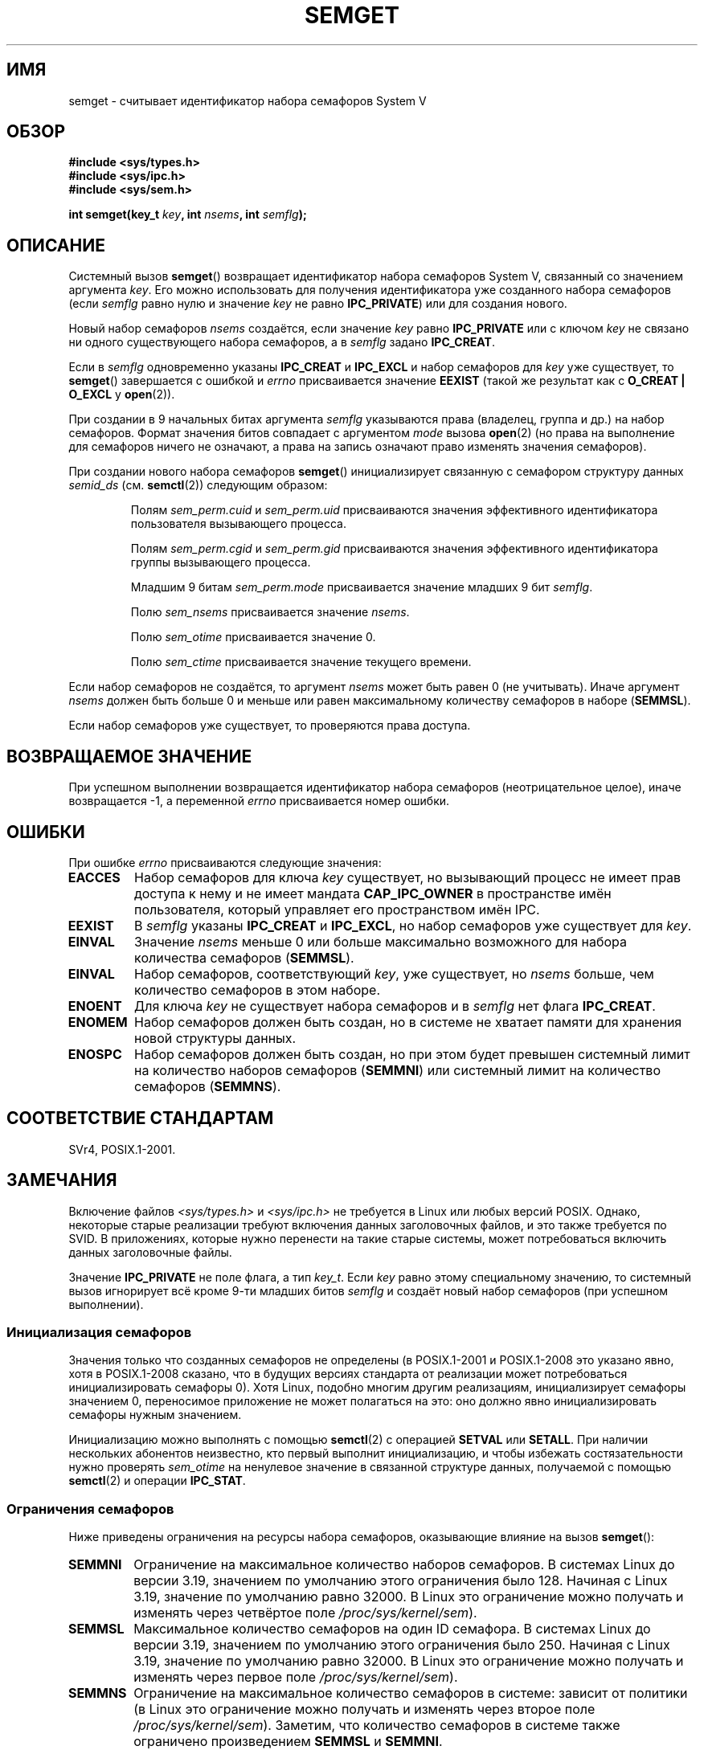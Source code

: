 .\" -*- mode: troff; coding: UTF-8 -*-
.\" Copyright 1993 Giorgio Ciucci (giorgio@crcc.it)
.\"
.\" %%%LICENSE_START(VERBATIM)
.\" Permission is granted to make and distribute verbatim copies of this
.\" manual provided the copyright notice and this permission notice are
.\" preserved on all copies.
.\"
.\" Permission is granted to copy and distribute modified versions of this
.\" manual under the conditions for verbatim copying, provided that the
.\" entire resulting derived work is distributed under the terms of a
.\" permission notice identical to this one.
.\"
.\" Since the Linux kernel and libraries are constantly changing, this
.\" manual page may be incorrect or out-of-date.  The author(s) assume no
.\" responsibility for errors or omissions, or for damages resulting from
.\" the use of the information contained herein.  The author(s) may not
.\" have taken the same level of care in the production of this manual,
.\" which is licensed free of charge, as they might when working
.\" professionally.
.\"
.\" Formatted or processed versions of this manual, if unaccompanied by
.\" the source, must acknowledge the copyright and authors of this work.
.\" %%%LICENSE_END
.\"
.\" Modified Tue Oct 22 17:54:56 1996 by Eric S. Raymond <esr@thyrsus.com>
.\" Modified 1 Jan 2002, Martin Schulze <joey@infodrom.org>
.\" Modified 4 Jan 2002, Michael Kerrisk <mtk.manpages@gmail.com>
.\" Modified, 27 May 2004, Michael Kerrisk <mtk.manpages@gmail.com>
.\"     Added notes on capability requirements
.\" Modified, 11 Nov 2004, Michael Kerrisk <mtk.manpages@gmail.com>
.\"	Language and formatting clean-ups
.\"	Added notes on /proc files
.\"	Rewrote BUGS note about semget()'s failure to initialize
.\"		semaphore values
.\"
.\"*******************************************************************
.\"
.\" This file was generated with po4a. Translate the source file.
.\"
.\"*******************************************************************
.TH SEMGET 2 2019\-08\-02 Linux "Руководство программиста Linux"
.SH ИМЯ
semget \- считывает идентификатор набора семафоров System V
.SH ОБЗОР
.nf
\fB#include <sys/types.h>\fP
\fB#include <sys/ipc.h>\fP
\fB#include <sys/sem.h>\fP
.fi
.PP
\fBint semget(key_t \fP\fIkey\fP\fB,\fP \fBint \fP\fInsems\fP\fB,\fP \fBint \fP\fIsemflg\fP\fB);\fP
.SH ОПИСАНИЕ
Системный вызов \fBsemget\fP() возвращает идентификатор набора семафоров
System\ V, связанный со значением аргумента \fIkey\fP. Его можно использовать
для получения идентификатора уже созданного набора семафоров (если \fIsemflg\fP
равно нулю и значение \fIkey\fP не равно \fBIPC_PRIVATE\fP) или для создания
нового.
.PP
Новый набор семафоров \fInsems\fP создаётся, если значение \fIkey\fP равно
\fBIPC_PRIVATE\fP или с ключом \fIkey\fP не связано ни одного существующего набора
семафоров, а в \fIsemflg\fP задано \fBIPC_CREAT\fP.
.PP
Если в \fIsemflg\fP одновременно указаны \fBIPC_CREAT\fP и \fBIPC_EXCL\fP и набор
семафоров для \fIkey\fP уже существует, то \fBsemget\fP() завершается с ошибкой и
\fIerrno\fP присваивается значение \fBEEXIST\fP (такой же результат как с
\fBO_CREAT | O_EXCL\fP у \fBopen\fP(2)).
.PP
При создании в 9 начальных битах аргумента \fIsemflg\fP указываются права
(владелец, группа и др.) на набор семафоров. Формат значения битов совпадает
с аргументом \fImode\fP вызова \fBopen\fP(2) (но права на выполнение для семафоров
ничего не означают, а права на запись означают право изменять значения
семафоров).
.PP
При создании нового набора семафоров \fBsemget\fP() инициализирует связанную с
семафором структуру данных \fIsemid_ds\fP (см. \fBsemctl\fP(2)) следующим образом:
.IP
Полям \fIsem_perm.cuid\fP и \fIsem_perm.uid\fP присваиваются значения эффективного
идентификатора пользователя вызывающего процесса.
.IP
Полям \fIsem_perm.cgid\fP и \fIsem_perm.gid\fP присваиваются значения эффективного
идентификатора группы вызывающего процесса.
.IP
Младшим 9 битам \fIsem_perm.mode\fP присваивается значение младших 9 бит
\fIsemflg\fP.
.IP
Полю \fIsem_nsems\fP присваивается значение \fInsems\fP.
.IP
Полю \fIsem_otime\fP присваивается значение 0.
.IP
Полю \fIsem_ctime\fP присваивается значение текущего времени.
.PP
Если набор семафоров не создаётся, то аргумент \fInsems\fP может быть равен 0
(не учитывать). Иначе аргумент \fInsems\fP должен быть больше 0 и меньше или
равен максимальному количеству семафоров в наборе (\fBSEMMSL\fP).
.PP
.\" and a check is made to see if it is marked for destruction.
Если набор семафоров уже существует, то проверяются права доступа.
.SH "ВОЗВРАЩАЕМОЕ ЗНАЧЕНИЕ"
При успешном выполнении возвращается идентификатор набора семафоров
(неотрицательное целое), иначе возвращается \-1, а переменной \fIerrno\fP
присваивается номер ошибки.
.SH ОШИБКИ
При ошибке \fIerrno\fP присваиваются следующие значения:
.TP 
\fBEACCES\fP
Набор семафоров для ключа \fIkey\fP существует, но вызывающий процесс не имеет
прав доступа к нему и не имеет мандата \fBCAP_IPC_OWNER\fP в пространстве имён
пользователя, который управляет его пространством имён IPC.
.TP 
\fBEEXIST\fP
.\" .TP
.\" .B EIDRM
.\" The semaphore set is marked to be deleted.
В \fIsemflg\fP указаны \fBIPC_CREAT\fP и \fBIPC_EXCL\fP, но набор семафоров уже
существует для \fIkey\fP.
.TP 
\fBEINVAL\fP
Значение \fInsems\fP меньше 0 или больше максимально возможного для набора
количества семафоров (\fBSEMMSL\fP).
.TP 
\fBEINVAL\fP
Набор семафоров, соответствующий \fIkey\fP, уже существует, но \fInsems\fP больше,
чем количество семафоров в этом наборе.
.TP 
\fBENOENT\fP
Для ключа \fIkey\fP не существует набора семафоров и в \fIsemflg\fP нет флага
\fBIPC_CREAT\fP.
.TP 
\fBENOMEM\fP
Набор семафоров должен быть создан, но в системе не хватает памяти для
хранения новой структуры данных.
.TP 
\fBENOSPC\fP
Набор семафоров должен быть создан, но при этом будет превышен системный
лимит на количество наборов семафоров (\fBSEMMNI\fP) или системный лимит на
количество семафоров (\fBSEMMNS\fP).
.SH "СООТВЕТСТВИЕ СТАНДАРТАМ"
.\" SVr4 documents additional error conditions EFBIG, E2BIG, EAGAIN,
.\" ERANGE, EFAULT.
SVr4, POSIX.1\-2001.
.SH ЗАМЕЧАНИЯ
.\" Like Linux, the FreeBSD man pages still document
.\" the inclusion of these header files.
Включение файлов \fI<sys/types.h>\fP и \fI<sys/ipc.h>\fP не
требуется в Linux или любых версий POSIX. Однако, некоторые старые
реализации требуют включения данных заголовочных файлов, и это также
требуется по SVID. В приложениях, которые нужно перенести на такие старые
системы, может потребоваться включить данных заголовочные файлы.
.PP
.\"
Значение \fBIPC_PRIVATE\fP не поле флага, а тип \fIkey_t\fP. Если \fIkey\fP равно
этому специальному значению, то системный вызов игнорирует всё кроме 9\-ти
младших битов \fIsemflg\fP и создаёт новый набор семафоров (при успешном
выполнении).
.SS "Инициализация семафоров"
.\" In truth, every one of the many implementations that I've tested sets
.\" the values to zero, but I suppose there is/was some obscure
.\" implementation out there that does not.
Значения только что созданных семафоров не определены (в POSIX.1\-2001 и
POSIX.1\-2008 это указано явно, хотя в POSIX.1\-2008 сказано, что в будущих
версиях стандарта от реализации может потребоваться инициализировать
семафоры 0). Хотя Linux, подобно многим другим реализациям, инициализирует
семафоры значением 0, переносимое приложение не может полагаться на это: оно
должно явно инициализировать семафоры нужным значением.
.PP
.\"
Инициализацию можно выполнять с помощью \fBsemctl\fP(2) с операцией \fBSETVAL\fP
или \fBSETALL\fP. При наличии нескольких абонентов неизвестно, кто первый
выполнит инициализацию, и чтобы избежать состязательности нужно проверять
\fIsem_otime\fP на ненулевое значение в связанной структуре данных, получаемой
с помощью \fBsemctl\fP(2) и операции \fBIPC_STAT\fP.
.SS "Ограничения семафоров"
Ниже приведены ограничения на ресурсы набора семафоров, оказывающие влияние
на вызов \fBsemget\fP():
.TP 
\fBSEMMNI\fP
.\" commit e843e7d2c88b7db107a86bd2c7145dc715c058f4
.\" This /proc file is not available in Linux 2.2 and earlier -- MTK
Ограничение на максимальное количество наборов семафоров. В системах Linux
до версии 3.19, значением по умолчанию этого ограничения было 128. Начиная с
Linux 3.19, значение по умолчанию равно 32000. В Linux это ограничение можно
получать и изменять через четвёртое поле \fI/proc/sys/kernel/sem\fP).
.TP 
\fBSEMMSL\fP
.\" commit e843e7d2c88b7db107a86bd2c7145dc715c058f4
Максимальное количество семафоров на один ID семафора. В системах Linux до
версии 3.19, значением по умолчанию этого ограничения было 250. Начиная с
Linux 3.19, значение по умолчанию равно 32000. В Linux это ограничение можно
получать и изменять через первое поле \fI/proc/sys/kernel/sem\fP).
.TP 
\fBSEMMNS\fP
Ограничение на максимальное количество семафоров в системе: зависит от
политики (в Linux это ограничение можно получать и изменять через второе
поле \fI/proc/sys/kernel/sem\fP). Заметим, что количество семафоров в системе
также ограничено произведением \fBSEMMSL\fP и \fBSEMMNI\fP.
.SH ДЕФЕКТЫ
Имя \fBIPC_PRIVATE\fP, возможно, было выбрано неудачно, \fBIPC_NEW\fP отражает
смысл действия более ясно.
.SH "СМОТРИТЕ ТАКЖЕ"
\fBsemctl\fP(2), \fBsemop\fP(2), \fBftok\fP(3), \fBcapabilities\fP(7),
\fBsem_overview\fP(7), \fBsysvipc\fP(7)
